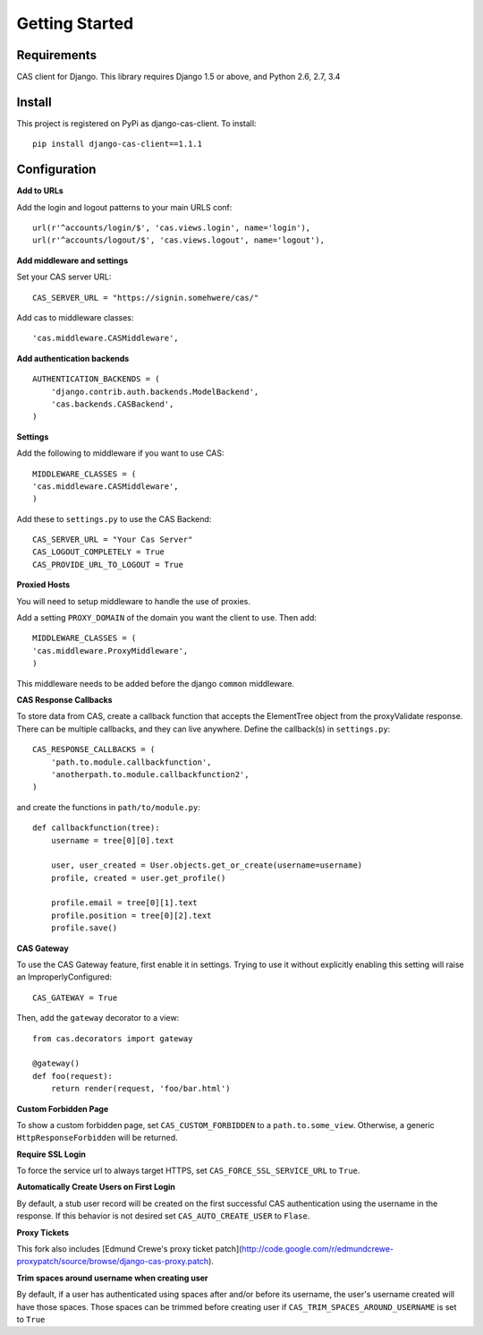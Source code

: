 Getting Started
===============

Requirements
------------

CAS client for Django.  This library requires Django 1.5 or above, and Python 2.6, 2.7, 3.4


Install
-------

This project is registered on PyPi as django-cas-client.  To install::

    pip install django-cas-client==1.1.1

Configuration
-------------

**Add to URLs**

Add the login and logout patterns to your main URLS conf::

    url(r'^accounts/login/$', 'cas.views.login', name='login'),
    url(r'^accounts/logout/$', 'cas.views.logout', name='logout'),

**Add middleware and settings**

Set your CAS server URL::

    CAS_SERVER_URL = "https://signin.somehwere/cas/"

Add cas to middleware classes::

    'cas.middleware.CASMiddleware',


**Add authentication backends**
::

    AUTHENTICATION_BACKENDS = (
        'django.contrib.auth.backends.ModelBackend',
        'cas.backends.CASBackend',
    )

**Settings**

Add the following to middleware if you want to use CAS::

    MIDDLEWARE_CLASSES = (
    'cas.middleware.CASMiddleware',
    )


Add these to ``settings.py`` to use the CAS Backend::


    CAS_SERVER_URL = "Your Cas Server"
    CAS_LOGOUT_COMPLETELY = True
    CAS_PROVIDE_URL_TO_LOGOUT = True

**Proxied Hosts**

You will need to setup middleware to handle the use of proxies.

Add a setting ``PROXY_DOMAIN`` of the domain you want the client to use.  Then add::

    MIDDLEWARE_CLASSES = (
    'cas.middleware.ProxyMiddleware',
    )

This middleware needs to be added before the django ``common`` middleware.


**CAS Response Callbacks**

To store data from CAS, create a callback function that accepts the ElementTree object from the
proxyValidate response. There can be multiple callbacks, and they can live anywhere. Define the
callback(s) in ``settings.py``::

    CAS_RESPONSE_CALLBACKS = (
        'path.to.module.callbackfunction',
        'anotherpath.to.module.callbackfunction2',
    )

and create the functions in ``path/to/module.py``::

    def callbackfunction(tree):
        username = tree[0][0].text

        user, user_created = User.objects.get_or_create(username=username)
        profile, created = user.get_profile()

        profile.email = tree[0][1].text
        profile.position = tree[0][2].text
        profile.save()


**CAS Gateway**

To use the CAS Gateway feature, first enable it in settings. Trying to use it without explicitly
enabling this setting will raise an ImproperlyConfigured::

    CAS_GATEWAY = True

Then, add the ``gateway`` decorator to a view::

    from cas.decorators import gateway

    @gateway()
    def foo(request):
        return render(request, 'foo/bar.html')


**Custom Forbidden Page**

To show a custom forbidden page, set ``CAS_CUSTOM_FORBIDDEN`` to a ``path.to.some_view``.  Otherwise,
a generic ``HttpResponseForbidden`` will be returned.

**Require SSL Login**

To force the service url to always target HTTPS, set ``CAS_FORCE_SSL_SERVICE_URL`` to ``True``.

**Automatically Create Users on First Login**

By default, a stub user record will be created on the first successful CAS authentication
using the username in the response. If this behavior is not desired set
``CAS_AUTO_CREATE_USER`` to ``Flase``.

**Proxy Tickets**

This fork also includes
[Edmund Crewe's proxy ticket patch](http://code.google.com/r/edmundcrewe-proxypatch/source/browse/django-cas-proxy.patch).

**Trim spaces around username when creating user**

By default, if a user has authenticated using spaces after and/or before its username,
the user's username created will have those spaces. Those spaces can be trimmed before creating
user if ``CAS_TRIM_SPACES_AROUND_USERNAME`` is set to ``True``
